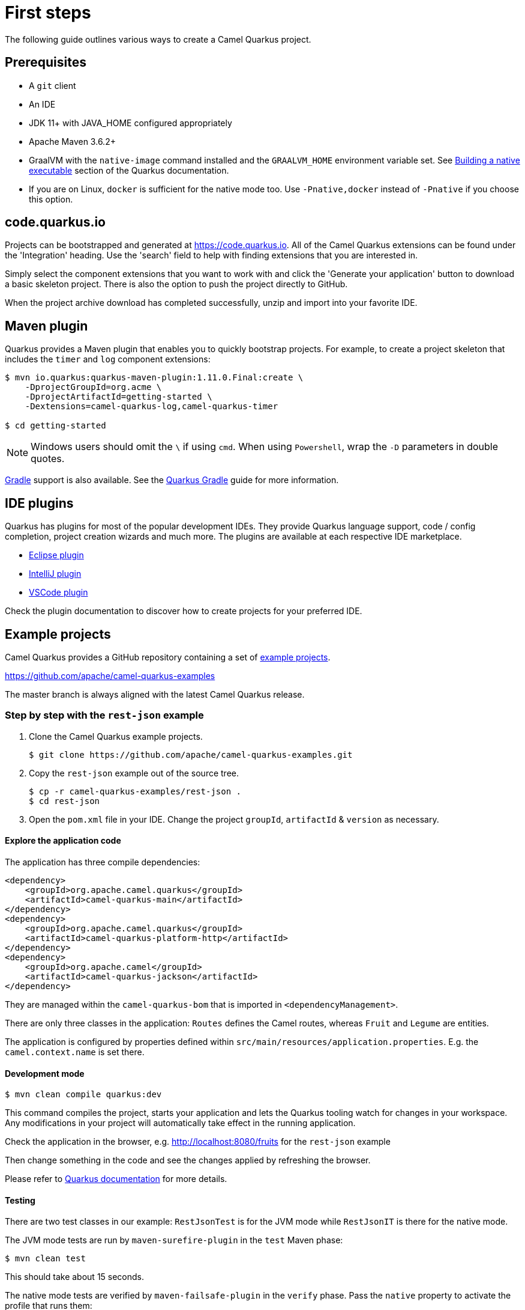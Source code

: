 = First steps
:page-aliases: first-steps.adoc

The following guide outlines various ways to create a Camel Quarkus project. 

== Prerequisites

* A `git` client
* An IDE
* JDK 11+ with JAVA_HOME configured appropriately
* Apache Maven 3.6.2+
* GraalVM with the `native-image` command installed and the `GRAALVM_HOME` environment variable set. See
  https://quarkus.io/guides/building-native-image-guide[Building a native executable] section of the Quarkus
  documentation.
* If you are on Linux, `docker` is sufficient for the native mode too. Use `-Pnative,docker` instead of `-Pnative`
  if you choose this option.

== code.quarkus.io

Projects can be bootstrapped and generated at https://code.quarkus.io. All of the Camel Quarkus extensions can be found under the 'Integration' heading. Use the 'search' field to help with finding extensions that you are interested in.

Simply select the component extensions that you want to work with and click the 'Generate your application' button to download a basic skeleton project. There is also the option to push the project directly to GitHub.

When the project archive download has completed successfully, unzip and import into your favorite IDE.

== Maven plugin

Quarkus provides a Maven plugin that enables you to quickly bootstrap projects. For example, to create a project skeleton that includes the `timer` and `log` component extensions:

[source,shell]
----
$ mvn io.quarkus:quarkus-maven-plugin:1.11.0.Final:create \
    -DprojectGroupId=org.acme \
    -DprojectArtifactId=getting-started \
    -Dextensions=camel-quarkus-log,camel-quarkus-timer

$ cd getting-started
----

NOTE: Windows users should omit the `\` if using `cmd`. When using `Powershell`, wrap the `-D` parameters in double quotes.


https://gradle.org/[Gradle] support is also available. See the https://quarkus.io/guides/gradle-tooling[Quarkus Gradle] guide for more information.

== IDE plugins

Quarkus has plugins for most of the popular development IDEs. They provide Quarkus language support, code / config completion, project creation wizards and much more. The plugins are available at each respective IDE marketplace.

* https://marketplace.eclipse.org/content/quarkus-tools[Eclipse plugin] 
* https://plugins.jetbrains.com/plugin/13234-quarkus-tools[IntelliJ plugin]
* https://marketplace.visualstudio.com/items?itemName=redhat.vscode-quarkus[VSCode plugin]

Check the plugin documentation to discover how to create projects for your preferred IDE.

== Example projects

Camel Quarkus provides a GitHub repository containing a set of xref:user-guide/examples.adoc[example projects].

https://github.com/apache/camel-quarkus-examples

The master branch is always aligned with the latest Camel Quarkus release.

=== Step by step with the `rest-json` example

1. Clone the Camel Quarkus example projects.
+
[source,shell]
----
$ git clone https://github.com/apache/camel-quarkus-examples.git
----

2. Copy the `rest-json` example out of the source tree.
+
[source,shell]
----
$ cp -r camel-quarkus-examples/rest-json .
$ cd rest-json
----

3. Open the `pom.xml` file in your IDE. Change the project `groupId`, `artifactId` & `version` as necessary.

==== Explore the application code

The application has three compile dependencies:

[source,xml,subs="attributes+"]
----
<dependency>
    <groupId>org.apache.camel.quarkus</groupId>
    <artifactId>camel-quarkus-main</artifactId>
</dependency>
<dependency>
    <groupId>org.apache.camel.quarkus</groupId>
    <artifactId>camel-quarkus-platform-http</artifactId>
</dependency>
<dependency>
    <groupId>org.apache.camel</groupId>
    <artifactId>camel-quarkus-jackson</artifactId>
</dependency>
----

They are managed within the `camel-quarkus-bom` that is imported in `<dependencyManagement>`.

There are only three classes in the application: `Routes` defines the Camel routes, whereas `Fruit` and `Legume` are entities.

The application is configured by properties defined within `src/main/resources/application.properties`. E.g. the `camel.context.name` is set there.

==== Development mode

[source,shell]
----
$ mvn clean compile quarkus:dev
----

This command compiles the project, starts your application and lets the Quarkus tooling watch for changes in your
workspace. Any modifications in your project will automatically take effect in the running application.

Check the application in the browser, e.g. http://localhost:8080/fruits[http://localhost:8080/fruits]
for the `rest-json` example

Then change something in the code and see the changes applied by refreshing the browser.

Please refer to https://quarkus.io/guides/maven-tooling#development-mode[Quarkus documentation] for more details.

==== Testing

There are two test classes in our example: `RestJsonTest` is for the JVM mode while `RestJsonIT` is there for the native
mode.

The JVM mode tests are run by `maven-surefire-plugin` in the `test` Maven phase:

[source,shell]
----
$ mvn clean test
----

This should take about 15 seconds.

The native mode tests are verified by `maven-failsafe-plugin` in the `verify` phase. Pass the `native` property to
activate the profile that runs them:

[source,shell]
----
$ mvn clean verify -Pnative
----

This takes about 2.5 minutes (once you have all dependencies cached).

==== Package and run the application

===== JVM mode

`mvn package` prepares a thin `jar` for running on a stock JVM:

[source,shell]
----
$ mvn clean package
$ ls -lh target/quarkus-app
...
-rw-r--r--. 1 ppalaga ppalaga 238K Oct 11 18:55  quarkus-run.jar
...
----

You can run it as follows:

[source,shell]
----
$ java -jar target/quarkus-app/quarkus-run.jar
...
[io.quarkus] (main) Quarkus started in 1.163s. Listening on: http://[::]:8080
----

Notice the boot time around a second.

The thin `jar` contains just the application code. To run it, the dependencies in `target/quarkus-app/lib` are required too.

===== Native mode

To prepare a native executable using GraalVM, run the following command:

[source,shell]
----
$ mvn clean package -Pnative
$ ls -lh target
...
-rwxr-xr-x. 1 ppalaga ppalaga  46M Oct 11 18:57  my-app-0.0.1-SNAPSHOT-runner
...
----

Note that the `runner` in the listing above has no `.jar` extension and has the `x` (executable) permission set. Thus
it can be run directly:

[source,shell]
----
$ ./target/*-runner
...
[io.quarkus] (main) Quarkus started in 0.013s. Listening on: http://[::]:8080
...
----

Check how fast it started and check how little memory it consumes:

[source,shell]
----
$ ps -o rss,command -p $(pgrep my-app)
  RSS COMMAND
34916 ./target/my-app-0.0.1-SNAPSHOT-runner
----

That's under 35 MB of RAM!

TIP: https://quarkus.io/guides/building-native-image-guide.html[Quarkus Native executable guide] contains more details
including
https://quarkus.io/guides/building-native-image-guide.html#creating-a-container[steps for creating a container image].
